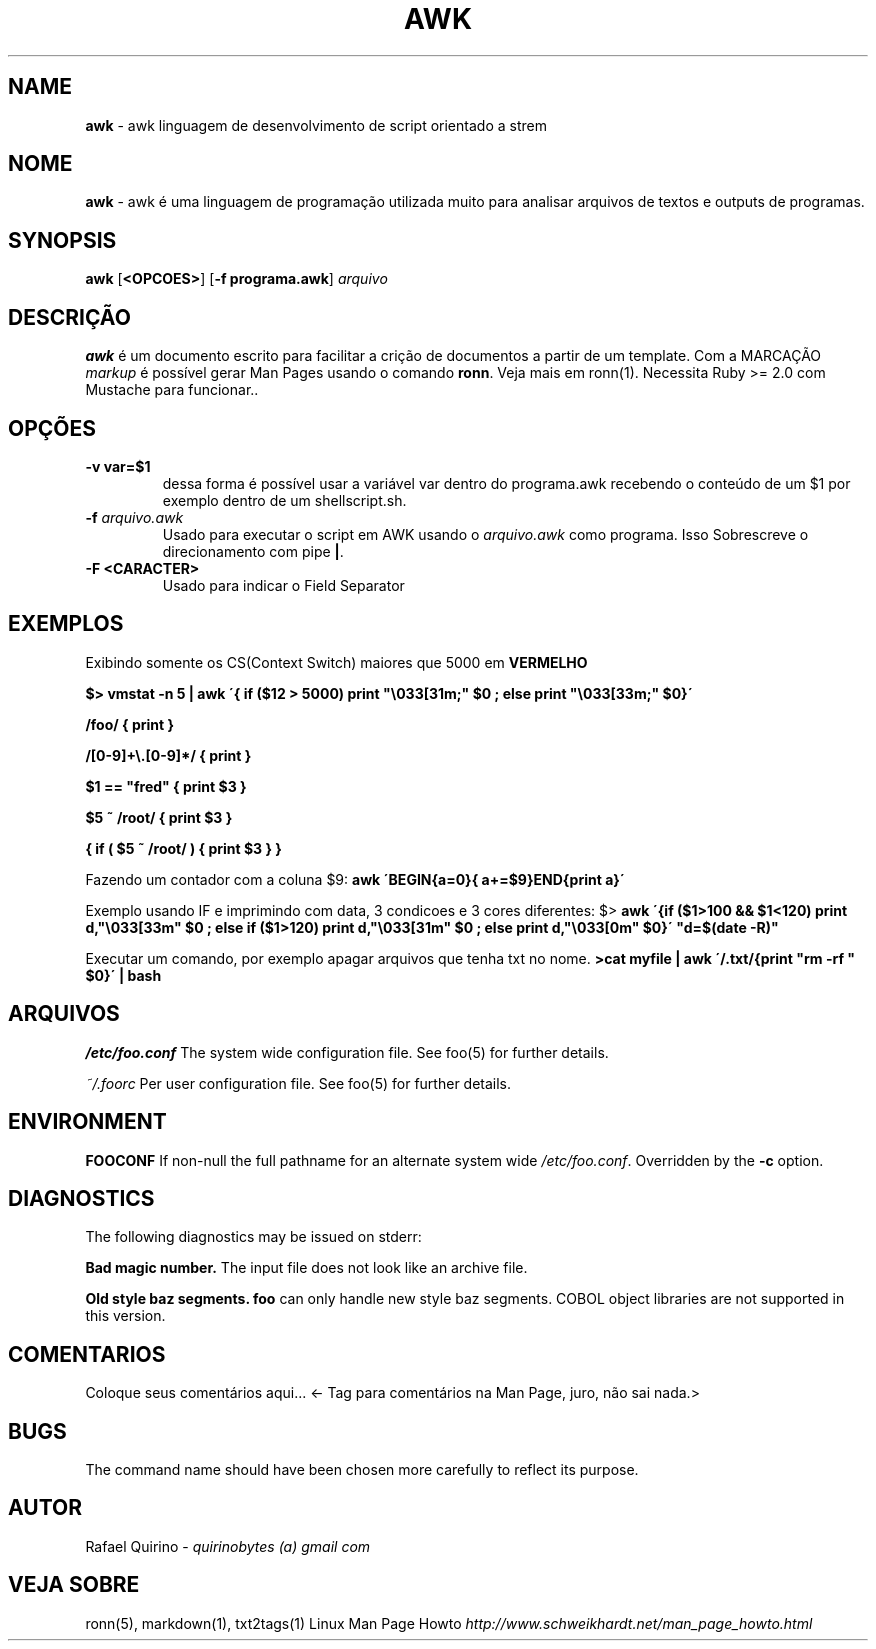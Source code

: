 .\" generated with Ronn/v0.7.3
.\" http://github.com/rtomayko/ronn/tree/0.7.3
.
.TH "AWK" "1" "October 2017" "" ""
.
.SH "NAME"
\fBawk\fR \- awk linguagem de desenvolvimento de script orientado a strem
.
.SH "NOME"
\fBawk\fR \- awk é uma linguagem de programação utilizada muito para analisar arquivos de textos e outputs de programas\.
.
.SH "SYNOPSIS"
\fBawk\fR [\fB<OPCOES>\fR] [\fB\-f programa\.awk\fR] \fIarquivo\fR
.
.SH "DESCRIÇÃO"
\fBawk\fR é um documento escrito para facilitar a crição de documentos a partir de um template\. Com a MARCAÇÃO \fImarkup\fR é possível gerar Man Pages usando o comando \fBronn\fR\. Veja mais em ronn(1)\. Necessita Ruby >= 2\.0 com Mustache para funcionar\.\.
.
.SH "OPÇÕES"
.
.TP
\fB\-v var=$1\fR
dessa forma é possível usar a variável var dentro do programa\.awk recebendo o conteúdo de um $1 por exemplo dentro de um shellscript\.sh\.
.
.TP
\fB\-f\fR \fIarquivo\.awk\fR
Usado para executar o script em AWK usando o \fIarquivo\.awk\fR como programa\. Isso Sobrescreve o direcionamento com pipe \fB|\fR\.
.
.TP
\fB\-F <CARACTER>\fR
Usado para indicar o Field Separator
.
.SH "EXEMPLOS"
Exibindo somente os CS(Context Switch) maiores que 5000 em \fBVERMELHO\fR
.
.P
\fB$> vmstat \-n 5 | awk \'{ if ($12 > 5000) print "\e033[31m;" $0 ; else print "\e033[33m;" $0}\'\fR
.
.P
\fB/foo/ { print }\fR
.
.P
\fB/[0\-9]+\e\.[0\-9]*/ { print }\fR
.
.P
\fB$1 == "fred" { print $3 }\fR
.
.P
\fB$5 ~ /root/ { print $3 }\fR
.
.P
\fB{ if ( $5 ~ /root/ ) { print $3 } }\fR
.
.P
Fazendo um contador com a coluna $9: \fBawk \'BEGIN{a=0}{ a+=$9}END{print a}\'\fR
.
.P
Exemplo usando IF e imprimindo com data, 3 condicoes e 3 cores diferentes: $> \fBawk \'{if ($1>100 && $1<120) print d,"\e033[33m" $0 ; else if ($1>120) print d,"\e033[31m" $0 ; else print d,"\e033[0m" $0}\' "d=$(date \-R)"\fR
.
.P
Executar um comando, por exemplo apagar arquivos que tenha txt no nome\. \fB>cat myfile | awk \'/\.txt/{print "rm \-rf " $0}\' | bash\fR
.
.SH "ARQUIVOS"
\fI/etc/foo\.conf\fR The system wide configuration file\. See foo(5) for further details\.
.
.P
\fI~/\.foorc\fR Per user configuration file\. See foo(5) for further details\.
.
.SH "ENVIRONMENT"
\fBFOOCONF\fR If non\-null the full pathname for an alternate system wide \fI/etc/foo\.conf\fR\. Overridden by the \fB\-c\fR option\.
.
.SH "DIAGNOSTICS"
The following diagnostics may be issued on stderr:
.
.P
\fBBad magic number\.\fR The input file does not look like an archive file\.
.
.P
\fBOld style baz segments\.\fR \fBfoo\fR can only handle new style baz segments\. COBOL object libraries are not supported in this version\.
.
.SH "COMENTARIOS"
Coloque seus comentários aqui\.\.\. <\- Tag para comentários na Man Page, juro, não sai nada\.>
.
.SH "BUGS"
The command name should have been chosen more carefully to reflect its purpose\.
.
.SH "AUTOR"
Rafael Quirino \- \fIquirinobytes (a) gmail com\fR
.
.SH "VEJA SOBRE"
ronn(5), markdown(1), txt2tags(1) Linux Man Page Howto \fIhttp://www\.schweikhardt\.net/man_page_howto\.html\fR
